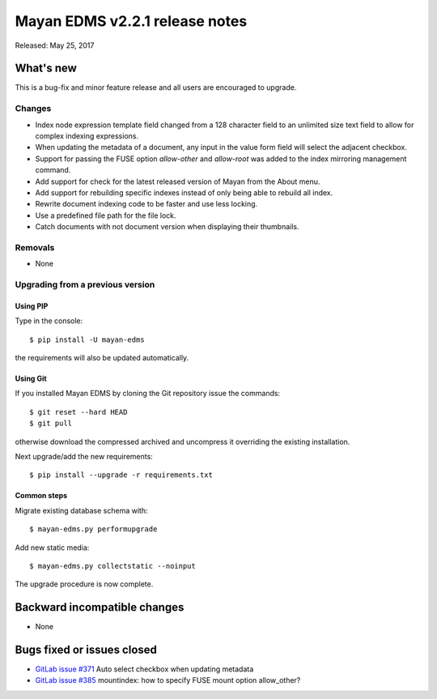 ===============================
Mayan EDMS v2.2.1 release notes
===============================

Released: May 25, 2017

What's new
==========

This is a bug-fix and minor feature release and all users are encouraged to
upgrade.

Changes
-------------
- Index node expression template field changed from a 128 character field to an
  unlimited size text field to allow for complex indexing expressions.
- When updating the metadata of a document, any input in the value form field
  will select the adjacent checkbox.
- Support for passing the FUSE option `allow-other` and `allow-root` was added
  to the index mirroring management command.
- Add support for check for the latest released version of Mayan from the
  About menu.
- Add support for rebuilding specific indexes instead of only being able to
  rebuild all index.
- Rewrite document indexing code to be faster and use less locking.
- Use a predefined file path for the file lock.
- Catch documents with not document version when displaying their thumbnails.

Removals
--------
* None

Upgrading from a previous version
---------------------------------

Using PIP
~~~~~~~~~

Type in the console::

    $ pip install -U mayan-edms

the requirements will also be updated automatically.

Using Git
~~~~~~~~~

If you installed Mayan EDMS by cloning the Git repository issue the commands::

    $ git reset --hard HEAD
    $ git pull

otherwise download the compressed archived and uncompress it overriding the
existing installation.

Next upgrade/add the new requirements::

    $ pip install --upgrade -r requirements.txt

Common steps
~~~~~~~~~~~~

Migrate existing database schema with::

    $ mayan-edms.py performupgrade

Add new static media::

    $ mayan-edms.py collectstatic --noinput

The upgrade procedure is now complete.


Backward incompatible changes
=============================

* None

Bugs fixed or issues closed
===========================

* `GitLab issue #371 <https://gitlab.com/mayan-edms/mayan-edms/issues/371>`_ Auto select checkbox when updating metadata
* `GitLab issue #385 <https://gitlab.com/mayan-edms/mayan-edms/issues/385>`_ mountindex: how to specify FUSE mount option allow_other?

.. _PyPI: https://pypi.python.org/pypi/mayan-edms/
